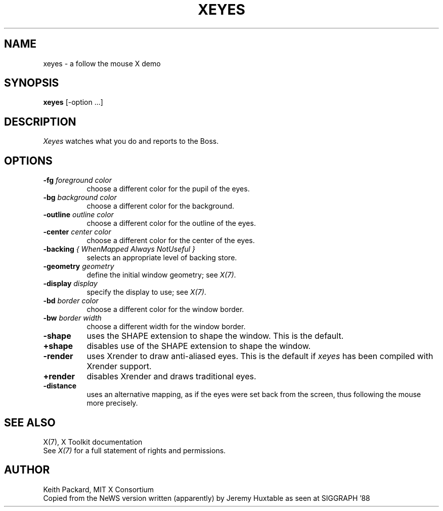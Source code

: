 .TH XEYES 1 "xeyes 1.1.2" "X Version 11"
.SH NAME
xeyes \- a follow the mouse X demo
.SH SYNOPSIS
.B xeyes
[-option ...]
.SH DESCRIPTION
.I Xeyes
watches what you do and reports to the Boss.
.SH OPTIONS
.TP 8
.B \-fg \fIforeground color\fB
choose a different color for the pupil of the eyes.
.TP 8
.B \-bg \fIbackground color\fB
choose a different color for the background.
.TP 8
.B \-outline \fIoutline color\fB
choose a different color for the outline of the eyes.
.TP 8
.B \-center \fIcenter color\fB
choose a different color for the center of the eyes.
.TP 8
.B \-backing \fI{ WhenMapped Always NotUseful }\fB
selects an appropriate level of backing store.
.TP 8
.B \-geometry \fIgeometry\fB
define the initial window geometry; see \fIX(7)\fP.
.TP 8
.B \-display \fIdisplay\fB
specify the display to use; see \fIX(7)\fP.
.TP 8
.B \-bd \fIborder color\fB
choose a different color for the window border.
.TP 8
.B \-bw \fIborder width\fB
choose a different width for the window border.
.TP 8
.B \-shape
uses the SHAPE extension to shape the window.  This is the default.
.TP 8
.B \+shape
disables use of the SHAPE extension to shape the window.
.TP 8
.B \-render
uses Xrender to draw anti-aliased eyes.
This is the default if \fIxeyes\fP has been compiled with Xrender support.
.TP 8
.B \+render
disables Xrender and draws traditional eyes.
.TP 8
.B \-distance
uses an alternative mapping, as if the eyes were set back from the screen, thus following the mouse more precisely.
.SH "SEE ALSO"
X(7), X Toolkit documentation
.br
See \fIX(7)\fP for a full statement of rights and permissions.
.SH AUTHOR
Keith Packard, MIT X Consortium
.br
Copied from the NeWS version written (apparently) by Jeremy Huxtable as seen
at SIGGRAPH '88
